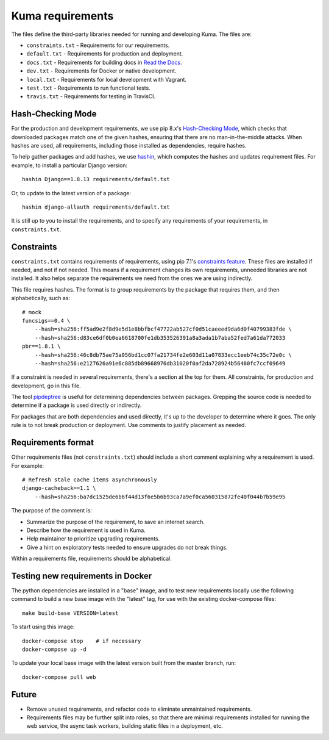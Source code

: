 Kuma requirements
=================

The files define the third-party libraries needed for running and developing
Kuma.  The files are:

* ``constraints.txt`` - Requirements for our requirements.
* ``default.txt`` - Requirements for production and deployment.
* ``docs.txt`` - Requirements for building docs in `Read the Docs`_.
* ``dev.txt`` - Requirements for Docker or native development.
* ``local.txt`` - Requirements for local development with Vagrant.
* ``test.txt`` - Requirements to run functional tests.
* ``travis.txt`` - Requirements for testing in TravisCI.

Hash-Checking Mode
------------------
For the production and development requirements, we use pip 8.x's
`Hash-Checking Mode`_, which checks that downloaded packages match one of the
given hashes, ensuring that there are no man-in-the-middle attacks.  When
hashes are used, all requirements, including those installed as dependencies,
require hashes.

To help gather packages and add hashes, we use hashin_, which computes the
hashes and updates requirement files. For example, to install a particular
Django version::

    hashin Django==1.8.13 requirements/default.txt

Or, to update to the latest version of a package::

    hashin django-allauth requirements/default.txt

It is still up to you to install the requirements, and to specify any
requirements of your requirements, in ``constraints.txt``.

Constraints
-----------
``constraints.txt`` contains requirements of requirements, using pip 7.1's
`constraints feature`_.  These files are installed if needed, and not if not
needed. This means if a requirement changes its own requirements, unneeded
libraries are not installed. It also helps separate the requirements we need
from the ones we are using indirectly.

This file requires hashes. The format is to group requirements by the package
that requires them, and then alphabetically, such as::

    # mock
    funcsigs==0.4 \
        --hash=sha256:ff5ad9e2f8d9e5d1e8bbfbcf47722ab527cf0d51caeeed9da6d0f40799383fde \
        --hash=sha256:d83ce6df0b0ea6618700fe1db353526391a8a3ada1b7aba52fed7a61da772033
    pbr==1.8.1 \
        --hash=sha256:46c8db75ae75a056bd1cc07fa21734fe2e603d11a07833ecc1eeb74c35c72e0c \
        --hash=sha256:e2127626a91e6c885db89668976db31020f0af2da728924b56480fc7ccf09649

If a constraint is needed in several requirements, there's a section at the top
for them. All constraints, for production and development, go in this file.

The tool pipdeptree_ is useful for determining dependencies between packages.
Grepping the source code is needed to determine if a package is used directly
or indirectly.

For packages that are both dependencies and used directly, it's up to the
developer to determine where it goes. The only rule is to not break production
or deployment. Use comments to justify placement as needed.

Requirements format
-------------------
Other requirements files (not ``constraints.txt``) should include a short comment
explaining why a requirement is used. For example::

    # Refresh stale cache items asynchronously
    django-cacheback==1.1 \
        --hash=sha256:ba7dc1525de6b6f44d13f6e5b6b93ca7a9ef0ca560315872fe40f044b7b59e95

The purpose of the comment is:

* Summarize the purpose of the requirement, to save an internet search.
* Describe how the requirement is used in Kuma.
* Help maintainer to prioritize upgrading requirements.
* Give a hint on exploratory tests needed to ensure upgrades do not break things.

Within a requirements file, requirements should be alphabetical.

Testing new requirements in Docker
----------------------------------

The python dependencies are installed in a "base" image, and to test new requirements
locally use the following command to build a new base image with the "latest" tag, for
use with the existing docker-compose files::

    make build-base VERSION=latest

To start using this image::

    docker-compose stop    # if necessary
    docker-compose up -d

To update your local base image with the latest version built from the master
branch, run::

    docker-compose pull web


Future
------
* Remove unused requirements, and refactor code to eliminate unmaintained
  requirements.
* Requirements files may be further split into roles, so that there are minimal
  requirements installed for running the web service, the async task workers,
  building static files in a deployment, etc.

.. _Read the Docs: https://readthedocs.org
.. _Hash-Checking mode: http://pip.readthedocs.io/en/stable/reference/pip_install/#hash-checking-mode
.. _hashin: https://github.com/peterbe/hashin
.. _constraints feature: http://pip.readthedocs.io/en/stable/user_guide/#constraints-files
.. _pipdeptree: https://github.com/naiquevin/pipdeptree
